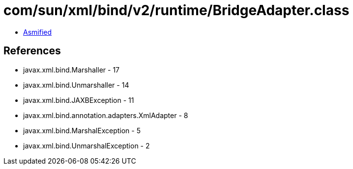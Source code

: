 = com/sun/xml/bind/v2/runtime/BridgeAdapter.class

 - link:BridgeAdapter-asmified.java[Asmified]

== References

 - javax.xml.bind.Marshaller - 17
 - javax.xml.bind.Unmarshaller - 14
 - javax.xml.bind.JAXBException - 11
 - javax.xml.bind.annotation.adapters.XmlAdapter - 8
 - javax.xml.bind.MarshalException - 5
 - javax.xml.bind.UnmarshalException - 2
